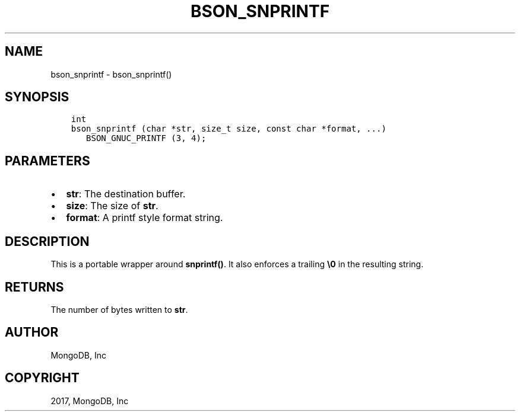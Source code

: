 .\" Man page generated from reStructuredText.
.
.TH "BSON_SNPRINTF" "3" "Oct 11, 2017" "1.8.1" "Libbson"
.SH NAME
bson_snprintf \- bson_snprintf()
.
.nr rst2man-indent-level 0
.
.de1 rstReportMargin
\\$1 \\n[an-margin]
level \\n[rst2man-indent-level]
level margin: \\n[rst2man-indent\\n[rst2man-indent-level]]
-
\\n[rst2man-indent0]
\\n[rst2man-indent1]
\\n[rst2man-indent2]
..
.de1 INDENT
.\" .rstReportMargin pre:
. RS \\$1
. nr rst2man-indent\\n[rst2man-indent-level] \\n[an-margin]
. nr rst2man-indent-level +1
.\" .rstReportMargin post:
..
.de UNINDENT
. RE
.\" indent \\n[an-margin]
.\" old: \\n[rst2man-indent\\n[rst2man-indent-level]]
.nr rst2man-indent-level -1
.\" new: \\n[rst2man-indent\\n[rst2man-indent-level]]
.in \\n[rst2man-indent\\n[rst2man-indent-level]]u
..
.SH SYNOPSIS
.INDENT 0.0
.INDENT 3.5
.sp
.nf
.ft C
int
bson_snprintf (char *str, size_t size, const char *format, ...)
   BSON_GNUC_PRINTF (3, 4);
.ft P
.fi
.UNINDENT
.UNINDENT
.SH PARAMETERS
.INDENT 0.0
.IP \(bu 2
\fBstr\fP: The destination buffer.
.IP \(bu 2
\fBsize\fP: The size of \fBstr\fP\&.
.IP \(bu 2
\fBformat\fP: A printf style format string.
.UNINDENT
.SH DESCRIPTION
.sp
This is a portable wrapper around \fBsnprintf()\fP\&. It also enforces a trailing \fB\e0\fP in the resulting string.
.SH RETURNS
.sp
The number of bytes written to \fBstr\fP\&.
.SH AUTHOR
MongoDB, Inc
.SH COPYRIGHT
2017, MongoDB, Inc
.\" Generated by docutils manpage writer.
.
